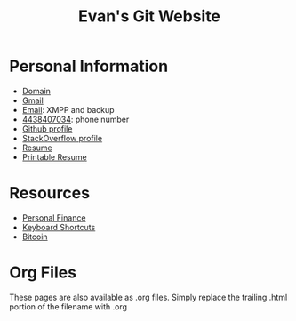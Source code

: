 #+TITLE: Evan's Git Website
* Personal Information
  - [[http://mccarter.tk][Domain]]
  - [[mailto:evan.mccarter@gmail.com][Gmail]]
  - [[mailto:mccarter@airmail.cc][Email]]: XMPP and backup
  - [[tel:4438407034][4438407034]]: phone number
  - [[https://github.com/evanmccarter][Github profile]]
  - [[https://stackoverflow.com/users/3078605/evan][StackOverflow profile]]
  - [[./resume.org][Resume]]
  - [[https://docs.google.com/document/d/1Kv4-9uHxDF6_6GYh4FocmxCmam6FF1MX5ToY116-quQ/edit?usp%3Dsharing][Printable Resume]]
* Resources
  - [[./finance.org][Personal Finance]]
  - [[./keyboard.org][Keyboard Shortcuts]]
  - [[./bitcoin.org][Bitcoin]]
* Org Files
  These pages are also available as .org files. Simply replace the trailing .html portion of the filename with .org
